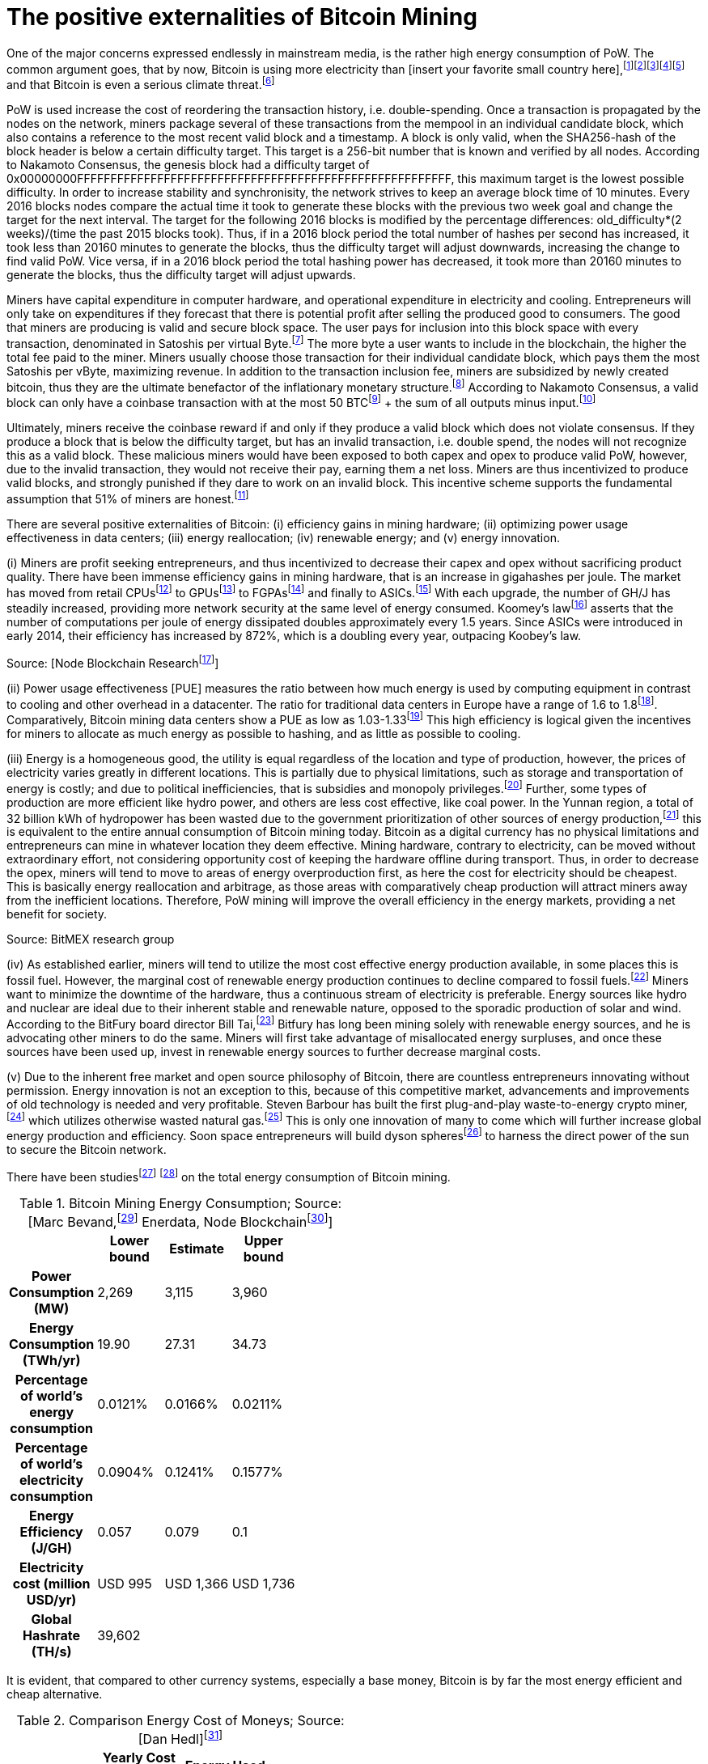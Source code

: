 The positive externalities of Bitcoin Mining
============================================

One of the major concerns expressed endlessly in mainstream media, is the rather high energy consumption of PoW. The common argument goes, that by now, Bitcoin is using more electricity than [insert your favorite small country here],footnote:[The Economist July 2018 https://www.economist.com/the-economist-explains/2018/07/09/why-bitcoin-uses-so-much-energy]footnote:[CNBC May 2018 https://www.nbcnews.com/tech/tech-news/study-claims-bitcoin-uses-much-energy-ireland-not-so-fast-n875211]footnote:[The Guardian November 2017 https://www.nbcnews.com/tech/tech-news/study-claims-bitcoin-uses-much-energy-ireland-not-so-fast-n875211]footnote:[Forbes, April 2018 https://www.forbes.com/sites/shermanlee/2018/04/19/bitcoins-energy-consumption-can-power-an-entire-country-but-eos-is-trying-to-fix-that/]footnote:[Bitcoin actually uses less electricity than Christmas lights in the US, which is at over 6.63 TWh/yr. https://www.energy.gov/sites/prod/files/maprod/documents/Energy_Savings_Light_Emitting_Diodes_Niche_Lighting_Apps.pdf] and that Bitcoin is even a serious climate threat.footnote:[The Guardian, January 2017 https://www.theguardian.com/technology/2018/jan/17/bitcoin-electricity-usage-huge-climate-cryptocurrency]

PoW is used increase the cost of reordering the transaction history, i.e. double-spending. Once a transaction is propagated by the nodes on the network, miners package several of these transactions from the mempool in an individual candidate block, which also contains a reference to the most recent valid block and a timestamp. A block is only valid, when the SHA256-hash of the block header is below a certain difficulty target. This target is a 256-bit number that is known and verified by all nodes. According to Nakamoto Consensus, the genesis block had a difficulty target of 0x00000000FFFFFFFFFFFFFFFFFFFFFFFFFFFFFFFFFFFFFFFFFFFFFFFFFFFFFFFF, this maximum target is the lowest possible difficulty. In order to increase stability and synchronisity, the network strives to keep an average block time of 10 minutes. Every 2016 blocks nodes compare the actual time it took to generate these blocks with the previous two week goal and change the target for the next interval. The target for the following 2016 blocks is modified by the percentage differences: old_difficulty*(2 weeks)/(time the past 2015 blocks took). Thus, if in a 2016 block period the total number of hashes per second has increased, it took less than 20160 minutes to generate the blocks, thus the difficulty target will adjust downwards, increasing the change to find valid PoW. Vice versa, if in a 2016 block period the total hashing power has decreased, it took more than 20160 minutes to generate the blocks, thus the difficulty target will adjust upwards.

Miners have capital expenditure in computer hardware, and operational expenditure in electricity and cooling. Entrepreneurs will only take on expenditures if they  forecast that there is potential profit after selling the produced good to consumers. The good that miners are producing is valid and secure block space. The user pays for inclusion into this block space with every transaction, denominated in Satoshis per virtual Byte.footnote:[BIP141] The more byte a user wants to include in the blockchain, the higher the total fee paid to the miner. Miners usually choose those transaction for their individual candidate block, which pays them the most Satoshis per vByte, maximizing revenue. In addition to the transaction inclusion fee, miners are subsidized by newly created bitcoin, thus they are the ultimate benefactor of the inflationary monetary structure.footnote:[See chapter on Inflation] According to Nakamoto Consensus, a valid block can only have a coinbase transaction with at the most 50 BTCfootnote:[halfing every 210.000 blocks] + the sum of all outputs minus input.footnote:[aggregated transaction fees]

Ultimately, miners receive the coinbase reward if and only if they produce a valid block which does not violate consensus. If they produce a block that is below the difficulty target, but has an invalid transaction, i.e. double spend, the nodes will not recognize this as a valid block. These malicious miners would have been exposed to both capex and opex to produce valid PoW, however, due to the invalid transaction, they would not receive their pay, earning them a net loss. Miners are thus incentivized to produce valid blocks, and strongly punished if they dare to work on an invalid block. This incentive scheme supports the fundamental assumption that 51% of miners are honest.footnote:[Nakamoto, October 2008, Bitcoin: A peer-to-peer electronic cash system]

There are several positive externalities of Bitcoin: (i) efficiency gains in mining hardware; (ii) optimizing power usage effectiveness in data centers; (iii) energy reallocation; (iv) renewable energy; and (v) energy innovation.

(i) Miners are profit seeking entrepreneurs, and thus incentivized to decrease their capex and opex without sacrificing product quality. There have been immense efficiency gains in mining hardware, that is an increase in gigahashes per joule. The market has moved from retail CPUsfootnote:[Central Processing Unit] to GPUsfootnote:[Graphics Processing Unit] to FGPAsfootnote:[Field Programmable Gate Array] and finally to ASICs.footnote:[Aplication-Specific Integrated Circuit] With each upgrade, the number of GH/J has steadily increased, providing more network security at the same level of energy consumed. Koomey’s lawfootnote:[Koomey, Berard, Sanchez, Wong, March 2011, Implications of Historical Trends in the Electrical Efficiency of Computing, Published in: IEEE Annals of the History of Computing ( Volume: 33, Issue: 3, March 2011 )] asserts that the number of computations per joule of energy dissipated doubles approximately every 1.5 years. Since ASICs were introduced in early 2014, their efficiency has increased by 872%, which is a doubling every year, outpacing Koobey’s law.

 

Source: [Node Blockchain Researchfootnote:[Saad Imran, August 2018 The Positive Externalities of Bitcoin Mining]]

(ii) Power usage effectiveness [PUE] measures the ratio between how much energy is used by computing equipment in contrast to cooling and other overhead in a datacenter. The ratio for traditional data centers in Europe have a range of 1.6 to 1.8footnote:[Avgerinou, Bertoldi, Castelazzi September 2017, published in Energies, Trends in Data Center Energy Consumption under the European Code of Conduct for Data Center Energy Efficiency]. Comparatively, Bitcoin mining data centers show a PUE as low as 1.03-1.33footnote:[Bevand, February 2018, Reviewing Morgan Stanley’s Bitcoin Research Reports] This high efficiency is logical given the incentives for miners to allocate as much energy as possible to hashing, and as little as possible to cooling.

(iii) Energy is a homogeneous good, the utility is equal regardless of the location and type of production, however, the prices of electricity varies greatly in different locations. This is partially due to physical limitations, such as storage and transportation of energy is costly; and due to political inefficiencies, that is subsidies and monopoly privileges.footnote:[See chapter on Monopoly] Further, some types of production are more efficient like hydro power, and others are less cost effective, like coal power. In the Yunnan region, a total of 32 billion kWh of hydropower has been wasted due to the government prioritization of other sources of energy production,footnote:[http://www.chinasmartgrid.com.cn/news/20170308/622441.shtml] this is equivalent to the entire annual consumption of Bitcoin mining today. Bitcoin as a digital currency has no physical limitations and entrepreneurs can mine in whatever location they deem effective. Mining hardware, contrary to electricity, can be moved without extraordinary effort, not considering opportunity cost of keeping the hardware offline during transport. Thus, in order to decrease the opex, miners will tend to move to areas of energy overproduction first, as here the cost for electricity should be cheapest. This is basically energy reallocation and arbitrage, as those areas with comparatively cheap production will attract miners away from the inefficient locations. Therefore, PoW mining will improve the overall efficiency in the energy markets, providing a net benefit for society.

Source: BitMEX research group

(iv) As established earlier, miners will tend to utilize the most cost effective energy production available, in some places this is fossil fuel. However, the marginal cost of renewable energy production continues to decline compared to fossil fuels.footnote:[https://ase.tufts.edu/gdae/education_materials/modules/RenewableEnergyEcon.pdf] Miners want to minimize the downtime of the hardware, thus a continuous stream of electricity is preferable. Energy sources like hydro and nuclear are ideal due to their inherent stable and renewable nature, opposed to the sporadic production of solar and wind. According to the BitFury board director Bill Tai,footnote:[Venture Stories, August 2018, Crypto Stories: Bill Tai and Derek Hsue on Mining, Exchanges and the History and Future of Money] Bitfury has long been mining solely with renewable energy sources, and he is advocating other miners to do the same. Miners will first take advantage of misallocated energy surpluses, and once these sources have been used up, invest in renewable energy sources to further decrease marginal costs.

(v) Due to the inherent free market and open source philosophy of Bitcoin, there are countless entrepreneurs innovating without permission. Energy innovation is not an exception to this, because of this competitive market, advancements and improvements of old technology is needed and very profitable. Steven Barbour has built the first plug-and-play waste-to-energy crypto miner,footnote:[Pompliano, November 2017, The World’s First Waste-To-Energy Crypto Miner] which utilizes otherwise wasted natural gas.footnote:[Chandler, MIT News Office, October 2017 A new way to harness wasted methane] This is only one innovation of many to come which will further increase global energy production and efficiency. Soon space entrepreneurs will build dyson spheresfootnote:[suggested by Peter Todd] to harness the direct power of the sun to secure the Bitcoin network.

There have been studiesfootnote:[Marc Bervand, Electricity Consumption of Bitcoin, March 2017 http://blog.zorinaq.com/bitcoin-electricity-consumption/] footnote:[Saad Imran, August 2018, The Positive Externalities of Bitcoin Mining] on the total energy consumption of Bitcoin mining.

.Bitcoin Mining Energy Consumption; Source: [Marc Bevand,footnote:[http://blog.zorinaq.com/bitcoin-electricity-consumption/#fn:elec] Enerdata, Node Blockchainfootnote:[Saad Imran, August 2018 The Positive Externalities of Bitcoin Mining]]
[cols="h,4*",options="header",width="50%"]
|=================================================================================
|      |Lower bound |Estimate |Upper bound |
|Power Consumption (MW)    |2,269  |3,115     |3,960 |  
|Energy Consumption (TWh/yr)    |19.90  |27.31     |34.73 |  
|Percentage of world's energy consumption    |0.0121%  |0.0166%     |0.0211%  |
|Percentage of world's electricity consumption    |0.0904%  |0.1241%     |0.1577%  |
|Energy Efficiency (J/GH)    |0.057  |0.079     |0.1  |
|Electricity cost (million USD/yr)    |USD 995  |USD 1,366     |USD 1,736  |
|Global Hashrate (TH/s)    |39,602  |     |  |
|=================================================================================

It is evident, that compared to other currency systems, especially a base money, Bitcoin is by far the most energy efficient and cheap alternative.

.Comparison Energy Cost of Moneys; Source: [Dan Hedl]footnote:[Dan Hedl, September 2018, PoW is Efficient https://medium.com/@danhedl/pow-is-efficient-aa3d442754d3]
[cols="h,3*",options="header",width="50%"]
|=================================================================================
|      |Yearly Cost in Billion USD|Energy Used in Million GJ |
|Gold Mining    |105  |475     |
|Gold Recycling    |40  |25     |
|Paper Currency and Minting    |28  |39     |
|Banking System    |1,870  |2,340     |
|Governments    |27,600 |5,861 |
|Bitcoin Mining    |4.5  |183     |
|=================================================================================


Clearly, compared to traditional data centers and other types of money, Bitcoin is not “wasting” energy. Even stating that the countless hours of cat videos hosted on YouTube is a “waste” is a misunderstanding of the subjective nature of value.

“Electricity is generated worldwide in large quantities to satisfy the needs of consumers. The only judgment about whether this electricity has gone to waste or not lies with the consumer who pays for it. People who are willing to pay the cost of the operation of the Bitcoin network for their transactions are effectively financing this electricity consumption, which means the electricity is being produced to satisfy consumer needs and has not been wasted.”footnote:[Ammous, 2017, The Bitcoin Standard, pp.218-219]

 

In conclusion, the FUD regarding Bitcoins electricity consumption is neither based on reason nor logic. The incentive to produce electricity as productive and resourceful as possible so to increase mining profitability is an immense push towards efficient renewable energy sources that will not just be used for mining. Further, compared to conventional data centers, Bitcoin mining farms are far more efficient already and this tendency will probably further develop. All this consumed energy goes directly into securing the blockchain against reorganizations and double spends, thus the more energy is consumed, the better. The increase in overall hashing power will likely continue, until a point is reached where network security is adequate for the economic value secured in the Bitcoin blockchain, depending on individual valuation, this might be as high as 50% of global energy consumption, as money is used in half of every economic transaction. Bitcoin mining is pushing the limits of innovation and advancement in both energy production and efficient energy allocation, this will usher in an unprecedented of area of prosperity and delightfulness.
